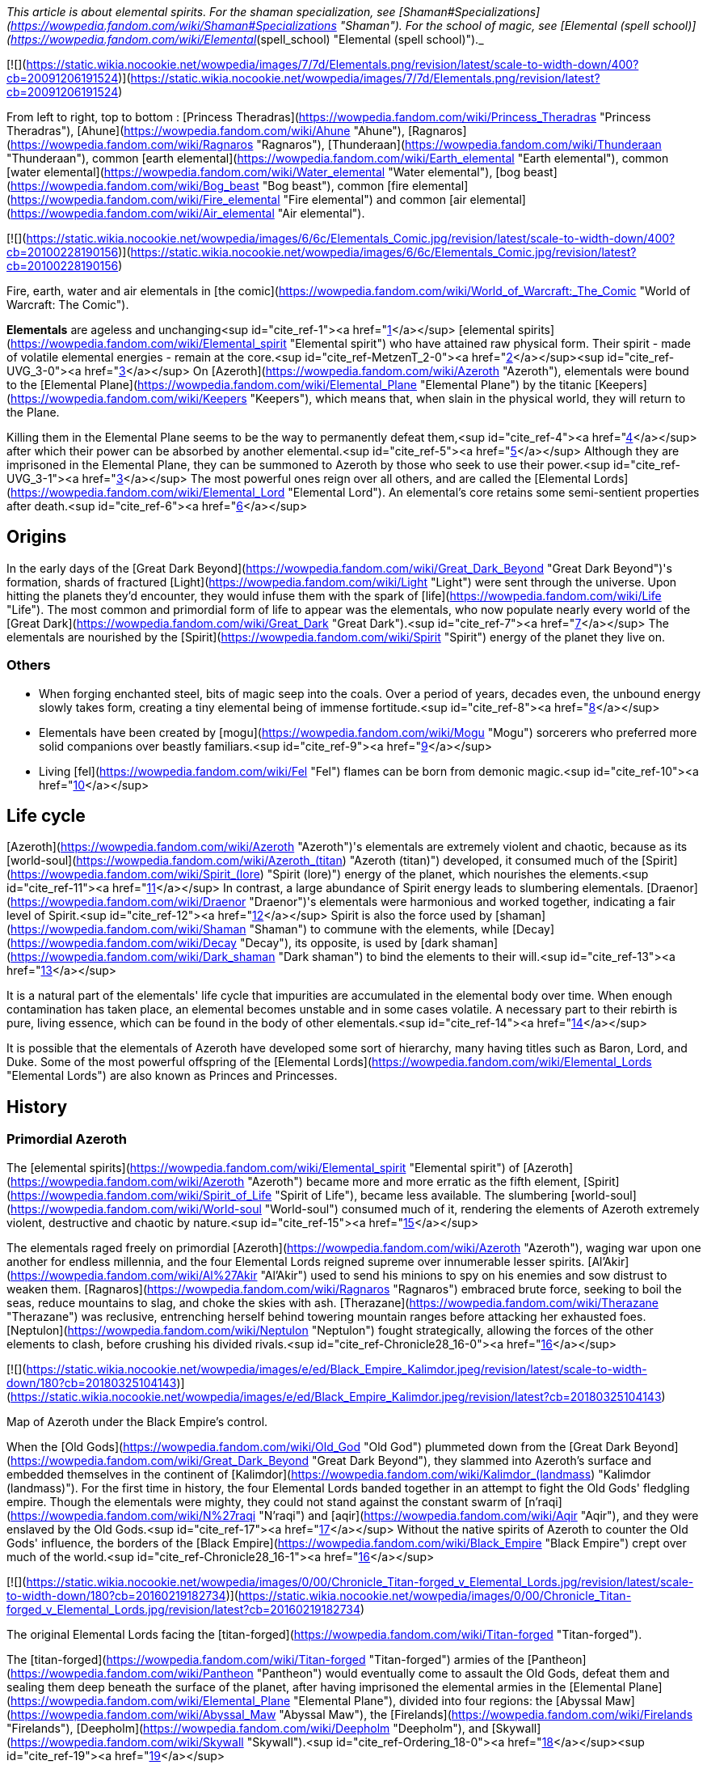 _This article is about elemental spirits. For the shaman specialization, see [Shaman#Specializations](https://wowpedia.fandom.com/wiki/Shaman#Specializations "Shaman"). For the school of magic, see [Elemental (spell school)](https://wowpedia.fandom.com/wiki/Elemental_(spell_school) "Elemental (spell school)")._

[![](https://static.wikia.nocookie.net/wowpedia/images/7/7d/Elementals.png/revision/latest/scale-to-width-down/400?cb=20091206191524)](https://static.wikia.nocookie.net/wowpedia/images/7/7d/Elementals.png/revision/latest?cb=20091206191524)

From left to right, top to bottom : [Princess Theradras](https://wowpedia.fandom.com/wiki/Princess_Theradras "Princess Theradras"), [Ahune](https://wowpedia.fandom.com/wiki/Ahune "Ahune"), [Ragnaros](https://wowpedia.fandom.com/wiki/Ragnaros "Ragnaros"), [Thunderaan](https://wowpedia.fandom.com/wiki/Thunderaan "Thunderaan"), common [earth elemental](https://wowpedia.fandom.com/wiki/Earth_elemental "Earth elemental"), common [water elemental](https://wowpedia.fandom.com/wiki/Water_elemental "Water elemental"), [bog beast](https://wowpedia.fandom.com/wiki/Bog_beast "Bog beast"), common [fire elemental](https://wowpedia.fandom.com/wiki/Fire_elemental "Fire elemental") and common [air elemental](https://wowpedia.fandom.com/wiki/Air_elemental "Air elemental").

[![](https://static.wikia.nocookie.net/wowpedia/images/6/6c/Elementals_Comic.jpg/revision/latest/scale-to-width-down/400?cb=20100228190156)](https://static.wikia.nocookie.net/wowpedia/images/6/6c/Elementals_Comic.jpg/revision/latest?cb=20100228190156)

Fire, earth, water and air elementals in [the comic](https://wowpedia.fandom.com/wiki/World_of_Warcraft:_The_Comic "World of Warcraft: The Comic").

**Elementals** are ageless and unchanging<sup id="cite_ref-1"><a href="https://wowpedia.fandom.com/wiki/Elemental#cite_note-1">[1]</a></sup> [elemental spirits](https://wowpedia.fandom.com/wiki/Elemental_spirit "Elemental spirit") who have attained raw physical form. Their spirit - made of volatile elemental energies - remain at the core.<sup id="cite_ref-MetzenT_2-0"><a href="https://wowpedia.fandom.com/wiki/Elemental#cite_note-MetzenT-2">[2]</a></sup><sup id="cite_ref-UVG_3-0"><a href="https://wowpedia.fandom.com/wiki/Elemental#cite_note-UVG-3">[3]</a></sup> On [Azeroth](https://wowpedia.fandom.com/wiki/Azeroth "Azeroth"), elementals were bound to the [Elemental Plane](https://wowpedia.fandom.com/wiki/Elemental_Plane "Elemental Plane") by the titanic [Keepers](https://wowpedia.fandom.com/wiki/Keepers "Keepers"), which means that, when slain in the physical world, they will return to the Plane.

Killing them in the Elemental Plane seems to be the way to permanently defeat them,<sup id="cite_ref-4"><a href="https://wowpedia.fandom.com/wiki/Elemental#cite_note-4">[4]</a></sup> after which their power can be absorbed by another elemental.<sup id="cite_ref-5"><a href="https://wowpedia.fandom.com/wiki/Elemental#cite_note-5">[5]</a></sup> Although they are imprisoned in the Elemental Plane, they can be summoned to Azeroth by those who seek to use their power.<sup id="cite_ref-UVG_3-1"><a href="https://wowpedia.fandom.com/wiki/Elemental#cite_note-UVG-3">[3]</a></sup> The most powerful ones reign over all others, and are called the [Elemental Lords](https://wowpedia.fandom.com/wiki/Elemental_Lord "Elemental Lord"). An elemental's core retains some semi-sentient properties after death.<sup id="cite_ref-6"><a href="https://wowpedia.fandom.com/wiki/Elemental#cite_note-6">[6]</a></sup>

## Origins

In the early days of the [Great Dark Beyond](https://wowpedia.fandom.com/wiki/Great_Dark_Beyond "Great Dark Beyond")'s formation, shards of fractured [Light](https://wowpedia.fandom.com/wiki/Light "Light") were sent through the universe. Upon hitting the planets they'd encounter, they would infuse them with the spark of [life](https://wowpedia.fandom.com/wiki/Life "Life"). The most common and primordial form of life to appear was the elementals, who now populate nearly every world of the [Great Dark](https://wowpedia.fandom.com/wiki/Great_Dark "Great Dark").<sup id="cite_ref-7"><a href="https://wowpedia.fandom.com/wiki/Elemental#cite_note-7">[7]</a></sup> The elementals are nourished by the [Spirit](https://wowpedia.fandom.com/wiki/Spirit "Spirit") energy of the planet they live on.

### Others

-   When forging enchanted steel, bits of magic seep into the coals. Over a period of years, decades even, the unbound energy slowly takes form, creating a tiny elemental being of immense fortitude.<sup id="cite_ref-8"><a href="https://wowpedia.fandom.com/wiki/Elemental#cite_note-8">[8]</a></sup>
-   Elementals have been created by [mogu](https://wowpedia.fandom.com/wiki/Mogu "Mogu") sorcerers who preferred more solid companions over beastly familiars.<sup id="cite_ref-9"><a href="https://wowpedia.fandom.com/wiki/Elemental#cite_note-9">[9]</a></sup>
-   Living [fel](https://wowpedia.fandom.com/wiki/Fel "Fel") flames can be born from demonic magic.<sup id="cite_ref-10"><a href="https://wowpedia.fandom.com/wiki/Elemental#cite_note-10">[10]</a></sup>

## Life cycle

[Azeroth](https://wowpedia.fandom.com/wiki/Azeroth "Azeroth")'s elementals are extremely violent and chaotic, because as its [world-soul](https://wowpedia.fandom.com/wiki/Azeroth_(titan) "Azeroth (titan)") developed, it consumed much of the [Spirit](https://wowpedia.fandom.com/wiki/Spirit_(lore) "Spirit (lore)") energy of the planet, which nourishes the elements.<sup id="cite_ref-11"><a href="https://wowpedia.fandom.com/wiki/Elemental#cite_note-11">[11]</a></sup> In contrast, a large abundance of Spirit energy leads to slumbering elementals. [Draenor](https://wowpedia.fandom.com/wiki/Draenor "Draenor")'s elementals were harmonious and worked together, indicating a fair level of Spirit.<sup id="cite_ref-12"><a href="https://wowpedia.fandom.com/wiki/Elemental#cite_note-12">[12]</a></sup> Spirit is also the force used by [shaman](https://wowpedia.fandom.com/wiki/Shaman "Shaman") to commune with the elements, while [Decay](https://wowpedia.fandom.com/wiki/Decay "Decay"), its opposite, is used by [dark shaman](https://wowpedia.fandom.com/wiki/Dark_shaman "Dark shaman") to bind the elements to their will.<sup id="cite_ref-13"><a href="https://wowpedia.fandom.com/wiki/Elemental#cite_note-13">[13]</a></sup>

It is a natural part of the elementals' life cycle that impurities are accumulated in the elemental body over time. When enough contamination has taken place, an elemental becomes unstable and in some cases volatile. A necessary part to their rebirth is pure, living essence, which can be found in the body of other elementals.<sup id="cite_ref-14"><a href="https://wowpedia.fandom.com/wiki/Elemental#cite_note-14">[14]</a></sup>

It is possible that the elementals of Azeroth have developed some sort of hierarchy, many having titles such as Baron, Lord, and Duke. Some of the most powerful offspring of the [Elemental Lords](https://wowpedia.fandom.com/wiki/Elemental_Lords "Elemental Lords") are also known as Princes and Princesses.

## History

### Primordial Azeroth

The [elemental spirits](https://wowpedia.fandom.com/wiki/Elemental_spirit "Elemental spirit") of [Azeroth](https://wowpedia.fandom.com/wiki/Azeroth "Azeroth") became more and more erratic as the fifth element, [Spirit](https://wowpedia.fandom.com/wiki/Spirit_of_Life "Spirit of Life"), became less available. The slumbering [world-soul](https://wowpedia.fandom.com/wiki/World-soul "World-soul") consumed much of it, rendering the elements of Azeroth extremely violent, destructive and chaotic by nature.<sup id="cite_ref-15"><a href="https://wowpedia.fandom.com/wiki/Elemental#cite_note-15">[15]</a></sup>

The elementals raged freely on primordial [Azeroth](https://wowpedia.fandom.com/wiki/Azeroth "Azeroth"), waging war upon one another for endless millennia, and the four Elemental Lords reigned supreme over innumerable lesser spirits. [Al'Akir](https://wowpedia.fandom.com/wiki/Al%27Akir "Al'Akir") used to send his minions to spy on his enemies and sow distrust to weaken them. [Ragnaros](https://wowpedia.fandom.com/wiki/Ragnaros "Ragnaros") embraced brute force, seeking to boil the seas, reduce mountains to slag, and choke the skies with ash. [Therazane](https://wowpedia.fandom.com/wiki/Therazane "Therazane") was reclusive, entrenching herself behind towering mountain ranges before attacking her exhausted foes. [Neptulon](https://wowpedia.fandom.com/wiki/Neptulon "Neptulon") fought strategically, allowing the forces of the other elements to clash, before crushing his divided rivals.<sup id="cite_ref-Chronicle28_16-0"><a href="https://wowpedia.fandom.com/wiki/Elemental#cite_note-Chronicle28-16">[16]</a></sup>

[![](https://static.wikia.nocookie.net/wowpedia/images/e/ed/Black_Empire_Kalimdor.jpeg/revision/latest/scale-to-width-down/180?cb=20180325104143)](https://static.wikia.nocookie.net/wowpedia/images/e/ed/Black_Empire_Kalimdor.jpeg/revision/latest?cb=20180325104143)

Map of Azeroth under the Black Empire's control.

When the [Old Gods](https://wowpedia.fandom.com/wiki/Old_God "Old God") plummeted down from the [Great Dark Beyond](https://wowpedia.fandom.com/wiki/Great_Dark_Beyond "Great Dark Beyond"), they slammed into Azeroth's surface and embedded themselves in the continent of [Kalimdor](https://wowpedia.fandom.com/wiki/Kalimdor_(landmass) "Kalimdor (landmass)"). For the first time in history, the four Elemental Lords banded together in an attempt to fight the Old Gods' fledgling empire. Though the elementals were mighty, they could not stand against the constant swarm of [n'raqi](https://wowpedia.fandom.com/wiki/N%27raqi "N'raqi") and [aqir](https://wowpedia.fandom.com/wiki/Aqir "Aqir"), and they were enslaved by the Old Gods.<sup id="cite_ref-17"><a href="https://wowpedia.fandom.com/wiki/Elemental#cite_note-17">[17]</a></sup> Without the native spirits of Azeroth to counter the Old Gods' influence, the borders of the [Black Empire](https://wowpedia.fandom.com/wiki/Black_Empire "Black Empire") crept over much of the world.<sup id="cite_ref-Chronicle28_16-1"><a href="https://wowpedia.fandom.com/wiki/Elemental#cite_note-Chronicle28-16">[16]</a></sup>

[![](https://static.wikia.nocookie.net/wowpedia/images/0/00/Chronicle_Titan-forged_v_Elemental_Lords.jpg/revision/latest/scale-to-width-down/180?cb=20160219182734)](https://static.wikia.nocookie.net/wowpedia/images/0/00/Chronicle_Titan-forged_v_Elemental_Lords.jpg/revision/latest?cb=20160219182734)

The original Elemental Lords facing the [titan-forged](https://wowpedia.fandom.com/wiki/Titan-forged "Titan-forged").

The [titan-forged](https://wowpedia.fandom.com/wiki/Titan-forged "Titan-forged") armies of the [Pantheon](https://wowpedia.fandom.com/wiki/Pantheon "Pantheon") would eventually come to assault the Old Gods, defeat them and sealing them deep beneath the surface of the planet, after having imprisoned the elemental armies in the [Elemental Plane](https://wowpedia.fandom.com/wiki/Elemental_Plane "Elemental Plane"), divided into four regions: the [Abyssal Maw](https://wowpedia.fandom.com/wiki/Abyssal_Maw "Abyssal Maw"), the [Firelands](https://wowpedia.fandom.com/wiki/Firelands "Firelands"), [Deepholm](https://wowpedia.fandom.com/wiki/Deepholm "Deepholm"), and [Skywall](https://wowpedia.fandom.com/wiki/Skywall "Skywall").<sup id="cite_ref-Ordering_18-0"><a href="https://wowpedia.fandom.com/wiki/Elemental#cite_note-Ordering-18">[18]</a></sup><sup id="cite_ref-19"><a href="https://wowpedia.fandom.com/wiki/Elemental#cite_note-19">[19]</a></sup>

### Elemental Sundering

Even while locked within the Elemental Plane, the Elemental Lords continued to war with each other. The [Elemental Sundering](https://wowpedia.fandom.com/wiki/Elemental_Sundering "Elemental Sundering") was a 5,000 year-long battle at the core of Azeroth. The Lieutenants of Ragnaros, [Geddon](https://wowpedia.fandom.com/wiki/Baron_Geddon "Baron Geddon") and [Garr](https://wowpedia.fandom.com/wiki/Garr "Garr"), perpetrated the betrayal against [Thunderaan](https://wowpedia.fandom.com/wiki/Thunderaan "Thunderaan"), Prince of Air, who was caught unaware. The Firelord's advances were wholly unknown to Thunderaan, and before he could react, [Sulfuras](https://wowpedia.fandom.com/wiki/Sulfuras,_Hand_of_Ragnaros "Sulfuras, Hand of Ragnaros"), the legendary hammer of Ragnaros, struck an unmerciful blow, and Thunderaan fell, utterly defeated.

The Firelord feasted upon the essence of Thunderaan but was unable to consume him entirely. He stored what little remained of Thunderaan's essence within a talisman of elemental binding. Ragnaros then shattered the talisman in two flawless pieces, called the  ![](https://static.wikia.nocookie.net/wowpedia/images/f/f1/Spell_ice_lament.png/revision/latest/scale-to-width-down/16?cb=20080510210036)[\[Bindings of the Windseeker\]](https://wowpedia.fandom.com/wiki/Bindings_of_the_Windseeker), and assigned them to his lieutenants.<sup id="cite_ref-20"><a href="https://wowpedia.fandom.com/wiki/Elemental#cite_note-20">[20]</a></sup>

### War of the Three Hammers

[![](https://static.wikia.nocookie.net/wowpedia/images/e/e3/Summoning_of_Ragnaros.jpg/revision/latest/scale-to-width-down/180?cb=20160317182245)](https://static.wikia.nocookie.net/wowpedia/images/e/e3/Summoning_of_Ragnaros.jpg/revision/latest?cb=20160317182245)

[Thaurissan](https://wowpedia.fandom.com/wiki/Sorcerer-Thane_Thaurissan "Sorcerer-Thane Thaurissan") summons Ragnaros into the world.

During the [War of the Three Hammers](https://wowpedia.fandom.com/wiki/War_of_the_Three_Hammers "War of the Three Hammers"), 230 years before the [Dark Portal](https://wowpedia.fandom.com/wiki/Dark_Portal "Dark Portal"), Ragnaros the Firelord was summoned to the [Redridge Mountains](https://wowpedia.fandom.com/wiki/Redridge_Mountains "Redridge Mountains") by the [Sorcerer-Thane Thaurissan](https://wowpedia.fandom.com/wiki/Sorcerer-Thane_Thaurissan "Sorcerer-Thane Thaurissan"). It was his intent to use the Firelord for domination of the other dwarf clans. Ironically, however, Ragnaros enslaved them for his own purposes. His violent entry into the world scarred the surrounding area, creating [Blackrock Mountain](https://wowpedia.fandom.com/wiki/Blackrock_Mountain "Blackrock Mountain"), the [Burning Steppes](https://wowpedia.fandom.com/wiki/Burning_Steppes "Burning Steppes"), and the [Searing Gorge](https://wowpedia.fandom.com/wiki/Searing_Gorge "Searing Gorge").<sup id="cite_ref-21"><a href="https://wowpedia.fandom.com/wiki/Elemental#cite_note-21">[21]</a></sup>

### Recent events

[![WoW Icon update.png](https://static.wikia.nocookie.net/wowpedia/images/3/38/WoW_Icon_update.png/revision/latest?cb=20180602175550)](https://wowpedia.fandom.com/wiki/World_of_Warcraft "World of Warcraft") **This section concerns content related to the original _[World of Warcraft](https://wowpedia.fandom.com/wiki/World_of_Warcraft "World of Warcraft")_.**

In [Blackrock Mountain](https://wowpedia.fandom.com/wiki/Blackrock_Mountain "Blackrock Mountain"), Ragnaros and his fire elemental armies were locked in a war for control of Blackrock Moutain with the black dragon [Nefarian](https://wowpedia.fandom.com/wiki/Nefarian "Nefarian").

Neptulon, then at war with [Ragnaros](https://wowpedia.fandom.com/wiki/Ragnaros "Ragnaros"), seemed to use mostly mortal races to weaken the forces of the other three Elemental Lords. His agent, [Duke Hydraxis](https://wowpedia.fandom.com/wiki/Duke_Hydraxis "Duke Hydraxis"), leader of the [Hydraxian Waterlords](https://wowpedia.fandom.com/wiki/Hydraxian_Waterlords "Hydraxian Waterlords"), sought to bring others to his side. He sent [adventurers](https://wowpedia.fandom.com/wiki/Adventurer "Adventurer") into the [Molten Core](https://wowpedia.fandom.com/wiki/Molten_Core "Molten Core") to fight against the Firelord. Another agent, [Tsunaman](https://wowpedia.fandom.com/wiki/Tsunaman "Tsunaman") at [Sun Rock Retreat](https://wowpedia.fandom.com/wiki/Sun_Rock_Retreat "Sun Rock Retreat"), also sought to destroy Ragnaros's elementals in the [Charred Vale](https://wowpedia.fandom.com/wiki/Charred_Vale "Charred Vale").

### Cataclysm

[![Cataclysm](https://static.wikia.nocookie.net/wowpedia/images/e/ef/Cata-Logo-Small.png/revision/latest?cb=20120818171714)](https://wowpedia.fandom.com/wiki/World_of_Warcraft:_Cataclysm "Cataclysm") **This section concerns content related to _[Cataclysm](https://wowpedia.fandom.com/wiki/World_of_Warcraft:_Cataclysm "World of Warcraft: Cataclysm")_.**

When [Deathwing](https://wowpedia.fandom.com/wiki/Deathwing "Deathwing") entered Azeroth from [Deepholm](https://wowpedia.fandom.com/wiki/Deepholm "Deepholm"), the [World Pillar](https://wowpedia.fandom.com/wiki/World_Pillar "World Pillar") was shattered, causing the [Elemental Plane](https://wowpedia.fandom.com/wiki/Elemental_Plane "Elemental Plane") to collapse onto Azeroth, and parts of it to manifest in the real world. While [Al'Akir](https://wowpedia.fandom.com/wiki/Al%27Akir "Al'Akir") and [Ragnaros](https://wowpedia.fandom.com/wiki/Ragnaros "Ragnaros") accepted [Deathwing](https://wowpedia.fandom.com/wiki/Deathwing "Deathwing")'s offer of sowing destruction, [Neptulon](https://wowpedia.fandom.com/wiki/Neptulon "Neptulon") and [Therazane](https://wowpedia.fandom.com/wiki/Therazane "Therazane") refused to do so.

Ragnaros's armies launched a full-scale assault on [Mount Hyjal](https://wowpedia.fandom.com/wiki/Mount_Hyjal "Mount Hyjal") in an attempt to destroy the World Tree [Nordrassil](https://wowpedia.fandom.com/wiki/Nordrassil "Nordrassil"). The [Guardians of Hyjal](https://wowpedia.fandom.com/wiki/Guardians_of_Hyjal "Guardians of Hyjal") led by [Cenarius](https://wowpedia.fandom.com/wiki/Cenarius "Cenarius"), [Malfurion Stormrage](https://wowpedia.fandom.com/wiki/Malfurion_Stormrage "Malfurion Stormrage") and [Hamuul Runetotem](https://wowpedia.fandom.com/wiki/Hamuul_Runetotem "Hamuul Runetotem") along with the [adventurers](https://wowpedia.fandom.com/wiki/Adventurer "Adventurer") of the [Alliance](https://wowpedia.fandom.com/wiki/Alliance "Alliance") and [Horde](https://wowpedia.fandom.com/wiki/Horde "Horde") pushed his minions back into the [Firelands](https://wowpedia.fandom.com/wiki/Firelands "Firelands"), where he was slain.

Neptulon the Tidehunter was attacked by the [naga](https://wowpedia.fandom.com/wiki/Naga "Naga") and the [n'raqi](https://wowpedia.fandom.com/wiki/N%27raqi "N'raqi") that worked with the [Twilight's Hammer cult](https://wowpedia.fandom.com/wiki/Twilight%27s_Hammer_cult "Twilight's Hammer cult"), while Therazane was also at odds with the [Twilight's Hammer](https://wowpedia.fandom.com/wiki/Twilight%27s_Hammer "Twilight's Hammer") that had intruded in [Deepholm](https://wowpedia.fandom.com/wiki/Deepholm "Deepholm").

Al'akir called the [Conclave of Wind](https://wowpedia.fandom.com/wiki/Conclave_of_Wind "Conclave of Wind"), ancient wind elementals nearly as powerful as Al'Akir himself, to aid in the elemental invasion of his former home.<sup id="cite_ref-22"><a href="https://wowpedia.fandom.com/wiki/Elemental#cite_note-22">[22]</a></sup>

He assisted Deathwing's efforts at reclaiming the ancient re-origination device and lent his elemental forces at crushing [Uldum](https://wowpedia.fandom.com/wiki/Uldum "Uldum")'s native defenders and his old enemy, the [Tol'vir](https://wowpedia.fandom.com/wiki/Tol%27vir "Tol'vir"). One of his first acts after the Cataclysm was destroying the inhabitants of [Orsis](https://wowpedia.fandom.com/wiki/Orsis "Orsis") in revenge for having refused Deathwing's offer of curing their [Curse of Flesh](https://wowpedia.fandom.com/wiki/Curse_of_Flesh "Curse of Flesh").<sup id="cite_ref-23"><a href="https://wowpedia.fandom.com/wiki/Elemental#cite_note-23">[23]</a></sup> The armies and strongest minions of Al'Akir resided within the [Vortex Pinnacle](https://wowpedia.fandom.com/wiki/Vortex_Pinnacle "Vortex Pinnacle"), training in formation and torturing tol'vir as they prepared to lash out yet again at Uldum.<sup id="cite_ref-24"><a href="https://wowpedia.fandom.com/wiki/Elemental#cite_note-24">[24]</a></sup> At some point prior to his death, Al'Akir ensnared and twisted [Hagara the Stormbinder](https://wowpedia.fandom.com/wiki/Hagara_the_Stormbinder "Hagara the Stormbinder") with new powers for trying to bind elementals to her will.<sup id="cite_ref-25"><a href="https://wowpedia.fandom.com/wiki/Elemental#cite_note-25">[25]</a></sup>

Dwelling in the [Throne of the Four Winds](https://wowpedia.fandom.com/wiki/Throne_of_the_Four_Winds "Throne of the Four Winds"), Al'Akir was slain in his home plane, the [Skywall](https://wowpedia.fandom.com/wiki/Skywall "Skywall").

### Legion

[![Legion](https://static.wikia.nocookie.net/wowpedia/images/f/fd/Legion-Logo-Small.png/revision/latest?cb=20150808040028)](https://wowpedia.fandom.com/wiki/World_of_Warcraft:_Legion "Legion") **This section concerns content related to _[Legion](https://wowpedia.fandom.com/wiki/World_of_Warcraft:_Legion "World of Warcraft: Legion")_.**

During the [Third invasion of the Burning Legion](https://wowpedia.fandom.com/wiki/Third_invasion_of_the_Burning_Legion "Third invasion of the Burning Legion"), the [Earthen Ring](https://wowpedia.fandom.com/wiki/Earthen_Ring "Earthen Ring") helped new elementals to replace Ragnaros and Al'Akir: [Smolderon](https://wowpedia.fandom.com/wiki/Smolderon "Smolderon") and [Thunderaan](https://wowpedia.fandom.com/wiki/Thunderaan "Thunderaan") respectively. They then managed to convince the four [Elemental Lords](https://wowpedia.fandom.com/wiki/Elemental_Lord "Elemental Lord") to band together against the [Legion](https://wowpedia.fandom.com/wiki/Burning_Legion "Burning Legion"). Shaman and elementals now work actively to fight the Legion off the [Broken Isles](https://wowpedia.fandom.com/wiki/Broken_Isles "Broken Isles").

### Battle for Azeroth

When the Dark Irons and the Alliance emissary worked to repair the Black Anvil in Shadowforge in the aftermath of a Venture Co. attack, they were required to take a [Fragment of the Molten Core](https://wowpedia.fandom.com/wiki/Fragment_o%27_the_Molten_Core "Fragment o' the Molten Core") into the Firelands to re-energize. There, [Anvil-Thane Thurgaden](https://wowpedia.fandom.com/wiki/Anvil-Thane_Thurgaden "Anvil-Thane Thurgaden") and the emissary discovered the [Cult of Ragnaros](https://wowpedia.fandom.com/wiki/Cult_of_Ragnaros "Cult of Ragnaros"), a sect of Dark Iron Dwarves apparently led by [High Justice Grimstone](https://wowpedia.fandom.com/wiki/High_Justice_Grimstone "High Justice Grimstone") who were attempting to resurrect Ragnaros. Smolderon was worryingly absent during these events, a fact Thurgaden noted and to which Grimstone evasively answered "All in due time".<sup id="cite_ref-26"><a href="https://wowpedia.fandom.com/wiki/Elemental#cite_note-26">[26]</a></sup>

## In World of Warcraft

In _World of Warcraft,_ elementals are often found close to environments representative of their elements: water elementals are often found on coastlines and in lakes, fire elementals are often found close to lava or areas which has suffered from fire, stone elementals are often found in hills and inside caves, and air elementals are often found in windy areas like steppes and deserts. Elementals will also often drop elemental items related to their element. A fire elemental may, for example, drop a  ![](https://static.wikia.nocookie.net/wowpedia/images/4/4d/Spell_fire_lavaspawn.png/revision/latest/scale-to-width-down/16?cb=20060830183519)[\[Heart of Fire\]](https://wowpedia.fandom.com/wiki/Heart_of_Fire), while a water elemental may drop an  ![](https://static.wikia.nocookie.net/wowpedia/images/3/31/Spell_nature_acid_01.png/revision/latest/scale-to-width-down/16?cb=20060930180918)[\[Essence of Water\]](https://wowpedia.fandom.com/wiki/Essence_of_Water).

### Basic elemental types

| Elemental | Description | Variant |
| --- | --- | --- |
| Generic elementals | The most commonly seen form, wearing bracers of binding | 
-   [![IconSmall Air.gif](data:image/gif;base64,R0lGODlhAQABAIABAAAAAP///yH5BAEAAAEALAAAAAABAAEAQAICTAEAOw%3D%3D)](https://static.wikia.nocookie.net/wowpedia/images/4/4a/IconSmall_Air.gif/revision/latest?cb=20211129111458) [Air elemental](https://wowpedia.fandom.com/wiki/Air_elemental "Air elemental")
-   [![IconSmall Earth.gif](data:image/gif;base64,R0lGODlhAQABAIABAAAAAP///yH5BAEAAAEALAAAAAABAAEAQAICTAEAOw%3D%3D)](https://static.wikia.nocookie.net/wowpedia/images/a/ad/IconSmall_Earth.gif/revision/latest?cb=20211129113137) [Earth elemental](https://wowpedia.fandom.com/wiki/Earth_elemental "Earth elemental")
-   [![IconSmall Fire.gif](data:image/gif;base64,R0lGODlhAQABAIABAAAAAP///yH5BAEAAAEALAAAAAABAAEAQAICTAEAOw%3D%3D)](https://static.wikia.nocookie.net/wowpedia/images/0/07/IconSmall_Fire.gif/revision/latest?cb=20211129113349) [Fire elemental](https://wowpedia.fandom.com/wiki/Fire_elemental "Fire elemental")
-   [![IconSmall Water.gif](data:image/gif;base64,R0lGODlhAQABAIABAAAAAP///yH5BAEAAAEALAAAAAABAAEAQAICTAEAOw%3D%3D)](https://static.wikia.nocookie.net/wowpedia/images/a/a3/IconSmall_Water.gif/revision/latest?cb=20211129113948) [Water elemental](https://wowpedia.fandom.com/wiki/Water_elemental "Water elemental")
-   [![IconSmall Lava.gif](data:image/gif;base64,R0lGODlhAQABAIABAAAAAP///yH5BAEAAAEALAAAAAABAAEAQAICTAEAOw%3D%3D)](https://static.wikia.nocookie.net/wowpedia/images/4/48/IconSmall_Lava.gif/revision/latest?cb=20211129113121) [Lava/Magma/Obsidian elemental](https://wowpedia.fandom.com/wiki/Lava_elemental "Lava elemental")
-   [![IconSmall IceElemental.gif](data:image/gif;base64,R0lGODlhAQABAIABAAAAAP///yH5BAEAAAEALAAAAAABAAEAQAICTAEAOw%3D%3D)](https://static.wikia.nocookie.net/wowpedia/images/5/5b/IconSmall_IceElemental.gif/revision/latest?cb=20211129113132) [Ice elemental](https://wowpedia.fandom.com/wiki/Ice_elemental "Ice elemental")
-   [![IconSmall Sand.gif](data:image/gif;base64,R0lGODlhAQABAIABAAAAAP///yH5BAEAAAEALAAAAAABAAEAQAICTAEAOw%3D%3D)](https://static.wikia.nocookie.net/wowpedia/images/f/fa/IconSmall_Sand.gif/revision/latest?cb=20211129113543) [Sand elemental](https://wowpedia.fandom.com/wiki/Sand_elemental "Sand elemental")
-   [![IconSmall Mana.gif](data:image/gif;base64,R0lGODlhAQABAIABAAAAAP///yH5BAEAAAEALAAAAAABAAEAQAICTAEAOw%3D%3D)](https://static.wikia.nocookie.net/wowpedia/images/c/c4/IconSmall_Mana.gif/revision/latest?cb=20211129152410) [Mana elemental](https://wowpedia.fandom.com/wiki/Mana_elemental "Mana elemental")
-   [![IconSmall Entropy.gif](data:image/gif;base64,R0lGODlhAQABAIABAAAAAP///yH5BAEAAAEALAAAAAABAAEAQAICTAEAOw%3D%3D)](https://static.wikia.nocookie.net/wowpedia/images/8/85/IconSmall_Entropy.gif/revision/latest?cb=20211129113352) [Entropic elemental](https://wowpedia.fandom.com/wiki/Entropic_elemental "Entropic elemental")
-   [![IconSmall MojoWater.gif](data:image/gif;base64,R0lGODlhAQABAIABAAAAAP///yH5BAEAAAEALAAAAAABAAEAQAICTAEAOw%3D%3D)](https://static.wikia.nocookie.net/wowpedia/images/3/3d/IconSmall_MojoWater.gif/revision/latest?cb=20211129114001) [Mojo/Drakkari elemental](https://wowpedia.fandom.com/wiki/Drakkari_Elemental "Drakkari Elemental")
-   [![IconSmall Voidwalker.gif](data:image/gif;base64,R0lGODlhAQABAIABAAAAAP///yH5BAEAAAEALAAAAAABAAEAQAICTAEAOw%3D%3D)](https://static.wikia.nocookie.net/wowpedia/images/a/ab/IconSmall_Voidwalker.gif/revision/latest?cb=20210415121958) [Shadow elemental](https://wowpedia.fandom.com/wiki/Syth_Shadow_Elemental "Syth Shadow Elemental")
-   [![IconSmall Light.gif](data:image/gif;base64,R0lGODlhAQABAIABAAAAAP///yH5BAEAAAEALAAAAAABAAEAQAICTAEAOw%3D%3D)](https://static.wikia.nocookie.net/wowpedia/images/d/d4/IconSmall_Light.gif/revision/latest?cb=20211129152548) [Light elemental](https://wowpedia.fandom.com/wiki/Lightspawn "Lightspawn")

 |
| [Bound elemental](https://wowpedia.fandom.com/wiki/Bound_elemental "Bound elemental") | Elementals bound within cages or with magical means such as magic bracers | 

-   [![IconSmall BoundAir.gif](data:image/gif;base64,R0lGODlhAQABAIABAAAAAP///yH5BAEAAAEALAAAAAABAAEAQAICTAEAOw%3D%3D)](https://static.wikia.nocookie.net/wowpedia/images/a/ab/IconSmall_BoundAir.gif/revision/latest?cb=20211129112017) [Bound Air Elemental](https://wowpedia.fandom.com/wiki/Bound_elemental "Bound elemental")
-   [![IconSmall BoundEarth.gif](data:image/gif;base64,R0lGODlhAQABAIABAAAAAP///yH5BAEAAAEALAAAAAABAAEAQAICTAEAOw%3D%3D)](https://static.wikia.nocookie.net/wowpedia/images/b/bd/IconSmall_BoundEarth.gif/revision/latest?cb=20211129121312) [Bound Earth Elemental](https://wowpedia.fandom.com/wiki/Bound_elemental "Bound elemental")
-   [![IconSmall BoundFire.gif](data:image/gif;base64,R0lGODlhAQABAIABAAAAAP///yH5BAEAAAEALAAAAAABAAEAQAICTAEAOw%3D%3D)](https://static.wikia.nocookie.net/wowpedia/images/f/f5/IconSmall_BoundFire.gif/revision/latest?cb=20211129122006) [Bound Fire Elemental](https://wowpedia.fandom.com/wiki/Bound_elemental "Bound elemental")
-   [![IconSmall BoundWater.gif](data:image/gif;base64,R0lGODlhAQABAIABAAAAAP///yH5BAEAAAEALAAAAAABAAEAQAICTAEAOw%3D%3D)](https://static.wikia.nocookie.net/wowpedia/images/6/61/IconSmall_BoundWater.gif/revision/latest?cb=20211129122400) [Bound Water Elemental](https://wowpedia.fandom.com/wiki/Bound_elemental "Bound elemental")

 |
| [Unbound elemental](https://wowpedia.fandom.com/wiki/Unbound_elemental "Unbound elemental") | Elementals not bound by neither cages nor bracers | 

-   [![IconSmall UnboundAir.gif](data:image/gif;base64,R0lGODlhAQABAIABAAAAAP///yH5BAEAAAEALAAAAAABAAEAQAICTAEAOw%3D%3D)](https://static.wikia.nocookie.net/wowpedia/images/7/74/IconSmall_UnboundAir.gif/revision/latest?cb=20211129112126) [Unbound Air Eelemental](https://wowpedia.fandom.com/wiki/Unbound_elemental "Unbound elemental")
-   [![IconSmall UnboundEarth.gif](data:image/gif;base64,R0lGODlhAQABAIABAAAAAP///yH5BAEAAAEALAAAAAABAAEAQAICTAEAOw%3D%3D)](https://static.wikia.nocookie.net/wowpedia/images/6/60/IconSmall_UnboundEarth.gif/revision/latest?cb=20211129121657) [Unbound Earth elemental](https://wowpedia.fandom.com/wiki/Unbound_elemental "Unbound elemental")
    -   [![IconSmall Azerite.gif](data:image/gif;base64,R0lGODlhAQABAIABAAAAAP///yH5BAEAAAEALAAAAAABAAEAQAICTAEAOw%3D%3D)](https://static.wikia.nocookie.net/wowpedia/images/5/58/IconSmall_Azerite.gif/revision/latest?cb=20211129113143) [Azerite elemental](https://wowpedia.fandom.com/wiki/Azerite_elemental "Azerite elemental")
-   [![IconSmall UnboundFire.gif](data:image/gif;base64,R0lGODlhAQABAIABAAAAAP///yH5BAEAAAEALAAAAAABAAEAQAICTAEAOw%3D%3D)](https://static.wikia.nocookie.net/wowpedia/images/8/85/IconSmall_UnboundFire.gif/revision/latest?cb=20211129122159) [Unbound Fire elemental](https://wowpedia.fandom.com/wiki/Unbound_elemental "Unbound elemental")
-   [![IconSmall UnboundWater.gif](data:image/gif;base64,R0lGODlhAQABAIABAAAAAP///yH5BAEAAAEALAAAAAABAAEAQAICTAEAOw%3D%3D)](https://static.wikia.nocookie.net/wowpedia/images/6/60/IconSmall_UnboundWater.gif/revision/latest?cb=20211129122526) [Unbound Water elemental](https://wowpedia.fandom.com/wiki/Unbound_elemental "Unbound elemental")
-   [![IconSmall UnboundAir.gif](data:image/gif;base64,R0lGODlhAQABAIABAAAAAP///yH5BAEAAAEALAAAAAABAAEAQAICTAEAOw%3D%3D)](https://static.wikia.nocookie.net/wowpedia/images/7/74/IconSmall_UnboundAir.gif/revision/latest?cb=20211129112126) [Unbound Lightning elemental](https://wowpedia.fandom.com/wiki/Unbound_elemental "Unbound elemental")
-   [![IconSmall Steam.gif](data:image/gif;base64,R0lGODlhAQABAIABAAAAAP///yH5BAEAAAEALAAAAAABAAEAQAICTAEAOw%3D%3D)](https://static.wikia.nocookie.net/wowpedia/images/5/5e/IconSmall_Steam.gif/revision/latest?cb=20211129151951) [Steam elemental](https://wowpedia.fandom.com/wiki/Steam_elemental "Steam elemental")
-   [![IconSmall Arcane.gif](data:image/gif;base64,R0lGODlhAQABAIABAAAAAP///yH5BAEAAAEALAAAAAABAAEAQAICTAEAOw%3D%3D)](https://static.wikia.nocookie.net/wowpedia/images/7/7f/IconSmall_Arcane.gif/revision/latest?cb=20211129153646) [Arcane elemental](https://wowpedia.fandom.com/wiki/Arcane_elemental "Arcane elemental")
-   [![IconSmall UnboundAir.gif](data:image/gif;base64,R0lGODlhAQABAIABAAAAAP///yH5BAEAAAEALAAAAAABAAEAQAICTAEAOw%3D%3D)](https://static.wikia.nocookie.net/wowpedia/images/7/74/IconSmall_UnboundAir.gif/revision/latest?cb=20211129112126) [Flux Animator](https://wowpedia.fandom.com/wiki/Flux_Animator "Flux Animator")

 |
| [Revenant](https://wowpedia.fandom.com/wiki/Revenant "Revenant") | Elemental creatures that once served as foot soldiers for the malefic Old Gods. | 

-   [![IconSmall RevenantAir.gif](data:image/gif;base64,R0lGODlhAQABAIABAAAAAP///yH5BAEAAAEALAAAAAABAAEAQAICTAEAOw%3D%3D)](https://static.wikia.nocookie.net/wowpedia/images/3/3b/IconSmall_RevenantAir.gif/revision/latest?cb=20211129112450) [Lighting/Air revenant](https://wowpedia.fandom.com/wiki/Air_revenant "Air revenant")
-   [![IconSmall RevenantEarth.gif](data:image/gif;base64,R0lGODlhAQABAIABAAAAAP///yH5BAEAAAEALAAAAAABAAEAQAICTAEAOw%3D%3D)](https://static.wikia.nocookie.net/wowpedia/images/0/0b/IconSmall_RevenantEarth.gif/revision/latest?cb=20211129124914) [Earth revenant](https://wowpedia.fandom.com/wiki/Earth_revenant "Earth revenant")
-   [![IconSmall RevenantFire.gif](data:image/gif;base64,R0lGODlhAQABAIABAAAAAP///yH5BAEAAAEALAAAAAABAAEAQAICTAEAOw%3D%3D)](https://static.wikia.nocookie.net/wowpedia/images/c/c7/IconSmall_RevenantFire.gif/revision/latest?cb=20211129125134) [Fire revenant](https://wowpedia.fandom.com/wiki/Fire_revenant "Fire revenant")
-   [![IconSmall RevenantWater.gif](data:image/gif;base64,R0lGODlhAQABAIABAAAAAP///yH5BAEAAAEALAAAAAABAAEAQAICTAEAOw%3D%3D)](https://static.wikia.nocookie.net/wowpedia/images/c/ce/IconSmall_RevenantWater.gif/revision/latest?cb=20211129125050) [Water revenant](https://wowpedia.fandom.com/wiki/Water_revenant "Water revenant")
    -   [![IconSmall RevenantWater.gif](data:image/gif;base64,R0lGODlhAQABAIABAAAAAP///yH5BAEAAAEALAAAAAABAAEAQAICTAEAOw%3D%3D)](https://static.wikia.nocookie.net/wowpedia/images/c/ce/IconSmall_RevenantWater.gif/revision/latest?cb=20211129125050) [Sea revenant](https://wowpedia.fandom.com/wiki/Sea_revenant "Sea revenant")
-   [![IconSmall RevenantDeath.gif](data:image/gif;base64,R0lGODlhAQABAIABAAAAAP///yH5BAEAAAEALAAAAAABAAEAQAICTAEAOw%3D%3D)](https://static.wikia.nocookie.net/wowpedia/images/9/99/IconSmall_RevenantDeath.gif/revision/latest?cb=20211129124553) [Death/Shadow revenant](https://wowpedia.fandom.com/wiki/Death_revenant "Death revenant")
-   [![IconSmall RevenantIce.gif](data:image/gif;base64,R0lGODlhAQABAIABAAAAAP///yH5BAEAAAEALAAAAAABAAEAQAICTAEAOw%3D%3D)](https://static.wikia.nocookie.net/wowpedia/images/0/05/IconSmall_RevenantIce.gif/revision/latest?cb=20211129124919) [Ice/Frost revenant](https://wowpedia.fandom.com/wiki/Ice_revenant "Ice revenant")

 |
| [Elemental ascendant](https://wowpedia.fandom.com/wiki/Elemental_ascendant "Elemental ascendant") | Mortals who have ascended into elementals | 

-   [![IconSmall AscendantAir.gif](data:image/gif;base64,R0lGODlhAQABAIABAAAAAP///yH5BAEAAAEALAAAAAABAAEAQAICTAEAOw%3D%3D)](https://static.wikia.nocookie.net/wowpedia/images/f/f5/IconSmall_AscendantAir.gif/revision/latest?cb=20211129123655) [Air ascendant](https://wowpedia.fandom.com/wiki/Elemental_ascendant "Elemental ascendant")
-   [![IconSmall AscendantEarth.gif](data:image/gif;base64,R0lGODlhAQABAIABAAAAAP///yH5BAEAAAEALAAAAAABAAEAQAICTAEAOw%3D%3D)](https://static.wikia.nocookie.net/wowpedia/images/3/3e/IconSmall_AscendantEarth.gif/revision/latest?cb=20211129123701) [Earth ascendant](https://wowpedia.fandom.com/wiki/Elemental_ascendant "Elemental ascendant")
-   [![IconSmall AscendantFire.gif](data:image/gif;base64,R0lGODlhAQABAIABAAAAAP///yH5BAEAAAEALAAAAAABAAEAQAICTAEAOw%3D%3D)](https://static.wikia.nocookie.net/wowpedia/images/8/85/IconSmall_AscendantFire.gif/revision/latest?cb=20211129123712) [Fire ascendant](https://wowpedia.fandom.com/wiki/Elemental_ascendant "Elemental ascendant")
-   [![IconSmall AscendantWater.gif](data:image/gif;base64,R0lGODlhAQABAIABAAAAAP///yH5BAEAAAEALAAAAAABAAEAQAICTAEAOw%3D%3D)](https://static.wikia.nocookie.net/wowpedia/images/a/ab/IconSmall_AscendantWater.gif/revision/latest?cb=20211129123720) [Water ascendant](https://wowpedia.fandom.com/wiki/Elemental_ascendant "Elemental ascendant")
-   [![IconSmall AscendantIce.gif](data:image/gif;base64,R0lGODlhAQABAIABAAAAAP///yH5BAEAAAEALAAAAAABAAEAQAICTAEAOw%3D%3D)](https://static.wikia.nocookie.net/wowpedia/images/e/e4/IconSmall_AscendantIce.gif/revision/latest?cb=20211129123737) [Ice ascendant](https://wowpedia.fandom.com/wiki/Elemental_ascendant "Elemental ascendant")
-   [![IconSmall UnboundMercury.gif](data:image/gif;base64,R0lGODlhAQABAIABAAAAAP///yH5BAEAAAEALAAAAAABAAEAQAICTAEAOw%3D%3D)](https://static.wikia.nocookie.net/wowpedia/images/b/b6/IconSmall_UnboundMercury.gif/revision/latest?cb=20211129122531) [Mercury/Quicksilver ascendant](https://wowpedia.fandom.com/wiki/Elemental_ascendant "Elemental ascendant")
-   [![IconSmall AscendantElementium.gif](data:image/gif;base64,R0lGODlhAQABAIABAAAAAP///yH5BAEAAAEALAAAAAABAAEAQAICTAEAOw%3D%3D)](https://static.wikia.nocookie.net/wowpedia/images/0/04/IconSmall_AscendantElementium.gif/revision/latest?cb=20211129123751) [Elementium/Primal ascendant](https://wowpedia.fandom.com/wiki/Elemental_ascendant "Elemental ascendant")

 |
| [Pandaren spirit](https://wowpedia.fandom.com/wiki/Pandaren_spirit "Pandaren spirit") | Elementals found only in [Pandaria](https://wowpedia.fandom.com/wiki/Pandaria "Pandaria") and the [Wandering Isle](https://wowpedia.fandom.com/wiki/Wandering_Isle "Wandering Isle") | 

-   [![IconSmall AirSpirit.gif](data:image/gif;base64,R0lGODlhAQABAIABAAAAAP///yH5BAEAAAEALAAAAAABAAEAQAICTAEAOw%3D%3D)](https://static.wikia.nocookie.net/wowpedia/images/8/8f/IconSmall_AirSpirit.gif/revision/latest?cb=20211129111649) [Pandaren Air spirit](https://wowpedia.fandom.com/wiki/Pandaren_spirit "Pandaren spirit")
-   [![IconSmall EarthSpirit.gif](data:image/gif;base64,R0lGODlhAQABAIABAAAAAP///yH5BAEAAAEALAAAAAABAAEAQAICTAEAOw%3D%3D)](https://static.wikia.nocookie.net/wowpedia/images/4/43/IconSmall_EarthSpirit.gif/revision/latest?cb=20211129122906) [Pandaren Earth Spirit](https://wowpedia.fandom.com/wiki/Pandaren_spirit "Pandaren spirit")
-   [![IconSmall FireSpirit.gif](data:image/gif;base64,R0lGODlhAQABAIABAAAAAP///yH5BAEAAAEALAAAAAABAAEAQAICTAEAOw%3D%3D)](https://static.wikia.nocookie.net/wowpedia/images/f/f0/IconSmall_FireSpirit.gif/revision/latest?cb=20211129122910) [Pandaren Fire Spirit](https://wowpedia.fandom.com/wiki/Pandaren_spirit "Pandaren spirit")
-   [![IconSmall WaterSpirit.gif](data:image/gif;base64,R0lGODlhAQABAIABAAAAAP///yH5BAEAAAEALAAAAAABAAEAQAICTAEAOw%3D%3D)](https://static.wikia.nocookie.net/wowpedia/images/d/d4/IconSmall_WaterSpirit.gif/revision/latest?cb=20211129122916) [Pandaren Water Spirit](https://wowpedia.fandom.com/wiki/Pandaren_spirit "Pandaren spirit")
-   [![IconSmall Alemental.gif](data:image/gif;base64,R0lGODlhAQABAIABAAAAAP///yH5BAEAAAEALAAAAAABAAEAQAICTAEAOw%3D%3D)](https://static.wikia.nocookie.net/wowpedia/images/4/4c/IconSmall_Alemental.gif/revision/latest?cb=20211129125644) [Alemental](https://wowpedia.fandom.com/wiki/Alemental "Alemental")

 |

-   Void elementals<sup id="cite_ref-27"><a href="https://wowpedia.fandom.com/wiki/Elemental#cite_note-27">[27]</a></sup>
-   Elementals of nature<sup id="cite_ref-28"><a href="https://wowpedia.fandom.com/wiki/Elemental#cite_note-28">[28]</a></sup>

### Specific elemental types

Some types of elementals have only been found in a single element.

| Element | Types |
| --- | --- |
| 
Air



 | 

-   [![IconSmall Djinn.gif](data:image/gif;base64,R0lGODlhAQABAIABAAAAAP///yH5BAEAAAEALAAAAAABAAEAQAICTAEAOw%3D%3D)](https://static.wikia.nocookie.net/wowpedia/images/d/d0/IconSmall_Djinn.gif/revision/latest?cb=20211129125308) [Djinn](https://wowpedia.fandom.com/wiki/Djinn "Djinn")

 |
| 

Earth



 | 

-   [![IconSmall GemstoneColossus.gif](data:image/gif;base64,R0lGODlhAQABAIABAAAAAP///yH5BAEAAAEALAAAAAABAAEAQAICTAEAOw%3D%3D)](https://static.wikia.nocookie.net/wowpedia/images/f/f4/IconSmall_GemstoneColossus.gif/revision/latest?cb=20211129142447) [Gemstone colossus](https://wowpedia.fandom.com/wiki/Gemstone_colossus "Gemstone colossus")
-   [![IconSmall Geode.gif](data:image/gif;base64,R0lGODlhAQABAIABAAAAAP///yH5BAEAAAEALAAAAAABAAEAQAICTAEAOw%3D%3D)](https://static.wikia.nocookie.net/wowpedia/images/6/62/IconSmall_Geode.gif/revision/latest?cb=20211129142342) [Geode](https://wowpedia.fandom.com/wiki/Geode "Geode")
-   [![IconSmall Gyreworm.gif](data:image/gif;base64,R0lGODlhAQABAIABAAAAAP///yH5BAEAAAEALAAAAAABAAEAQAICTAEAOw%3D%3D)](https://static.wikia.nocookie.net/wowpedia/images/1/12/IconSmall_Gyreworm.gif/revision/latest?cb=20211129142639) [Gyreworm](https://wowpedia.fandom.com/wiki/Gyreworm "Gyreworm")
-   [![IconSmall ShaleSpider.gif](data:image/gif;base64,R0lGODlhAQABAIABAAAAAP///yH5BAEAAAEALAAAAAABAAEAQAICTAEAOw%3D%3D)](https://static.wikia.nocookie.net/wowpedia/images/4/4a/IconSmall_ShaleSpider.gif/revision/latest?cb=20211129142845) [Shale spider](https://wowpedia.fandom.com/wiki/Shale_spider "Shale spider")

 |
| 

Fire



 | 

-   [![IconSmall Phoenix.gif](data:image/gif;base64,R0lGODlhAQABAIABAAAAAP///yH5BAEAAAEALAAAAAABAAEAQAICTAEAOw%3D%3D)](https://static.wikia.nocookie.net/wowpedia/images/3/3a/IconSmall_Phoenix.gif/revision/latest?cb=20211129145255) [Phoenix](https://wowpedia.fandom.com/wiki/Phoenix "Phoenix")
-   [![IconSmall Flamewaker.gif](data:image/gif;base64,R0lGODlhAQABAIABAAAAAP///yH5BAEAAAEALAAAAAABAAEAQAICTAEAOw%3D%3D)](https://static.wikia.nocookie.net/wowpedia/images/f/f5/IconSmall_Flamewaker.gif/revision/latest?cb=20211129144556) [Flamewaker](https://wowpedia.fandom.com/wiki/Flamewaker "Flamewaker")
-   [![IconSmall FireHawk.gif](data:image/gif;base64,R0lGODlhAQABAIABAAAAAP///yH5BAEAAAEALAAAAAABAAEAQAICTAEAOw%3D%3D)](https://static.wikia.nocookie.net/wowpedia/images/7/71/IconSmall_FireHawk.gif/revision/latest?cb=20211129144006) [Fire hawk](https://wowpedia.fandom.com/wiki/Fire_hawk "Fire hawk")
-   [![IconSmall HellHound.gif](data:image/gif;base64,R0lGODlhAQABAIABAAAAAP///yH5BAEAAAEALAAAAAABAAEAQAICTAEAOw%3D%3D)](https://static.wikia.nocookie.net/wowpedia/images/5/57/IconSmall_HellHound.gif/revision/latest?cb=20211129144715) [Hell hound](https://wowpedia.fandom.com/wiki/Hell_hound "Hell hound")
-   [![IconSmall LavaWorm.gif](data:image/gif;base64,R0lGODlhAQABAIABAAAAAP///yH5BAEAAAEALAAAAAABAAEAQAICTAEAOw%3D%3D)](https://static.wikia.nocookie.net/wowpedia/images/2/29/IconSmall_LavaWorm.gif/revision/latest?cb=20211129170837) [Lava worm](https://wowpedia.fandom.com/wiki/Lava_worm "Lava worm")
-   [![IconSmall Cinderweb.gif](data:image/gif;base64,R0lGODlhAQABAIABAAAAAP///yH5BAEAAAEALAAAAAABAAEAQAICTAEAOw%3D%3D)](https://static.wikia.nocookie.net/wowpedia/images/1/17/IconSmall_Cinderweb.gif/revision/latest?cb=20211129144143) [Cinderweb brood](https://wowpedia.fandom.com/wiki/Cinderweb_brood "Cinderweb brood")
-   [![IconSmall CoreHound.gif](data:image/gif;base64,R0lGODlhAQABAIABAAAAAP///yH5BAEAAAEALAAAAAABAAEAQAICTAEAOw%3D%3D)](https://static.wikia.nocookie.net/wowpedia/images/d/df/IconSmall_CoreHound.gif/revision/latest?cb=20211127092255) [Core hound](https://wowpedia.fandom.com/wiki/Core_hound "Core hound")
-   [![IconSmall TurtleFire.gif](data:image/gif;base64,R0lGODlhAQABAIABAAAAAP///yH5BAEAAAEALAAAAAABAAEAQAICTAEAOw%3D%3D)](https://static.wikia.nocookie.net/wowpedia/images/a/ac/IconSmall_TurtleFire.gif/revision/latest?cb=20211129143746) [Fire turtle](https://wowpedia.fandom.com/wiki/Fire_turtle "Fire turtle")
-   [![IconSmall Firekin.gif](data:image/gif;base64,R0lGODlhAQABAIABAAAAAP///yH5BAEAAAEALAAAAAABAAEAQAICTAEAOw%3D%3D)](https://static.wikia.nocookie.net/wowpedia/images/9/92/IconSmall_Firekin.gif/revision/latest?cb=20211118210345) [Firekin](https://wowpedia.fandom.com/wiki/Firekin "Firekin")

 |
| 

Water



 | 

-   [Snow Orb](https://wowpedia.fandom.com/wiki/Snow_Orb "Snow Orb")

 |
| 

Mana



 | 

-   [![IconSmall ArcaneWraith.gif](data:image/gif;base64,R0lGODlhAQABAIABAAAAAP///yH5BAEAAAEALAAAAAABAAEAQAICTAEAOw%3D%3D)](https://static.wikia.nocookie.net/wowpedia/images/1/11/IconSmall_ArcaneWraith.gif/revision/latest?cb=20211129154409) [Arcane Wraith](https://wowpedia.fandom.com/wiki/Arcane_Wraith "Arcane Wraith")
-   [![IconSmall ManaWyrm.gif](data:image/gif;base64,R0lGODlhAQABAIABAAAAAP///yH5BAEAAAEALAAAAAABAAEAQAICTAEAOw%3D%3D)](https://static.wikia.nocookie.net/wowpedia/images/c/ca/IconSmall_ManaWyrm.gif/revision/latest?cb=20211125084924) [Mana Wyrm](https://wowpedia.fandom.com/wiki/Mana_Wyrm "Mana Wyrm")
-   [![IconSmall Spark.gif](data:image/gif;base64,R0lGODlhAQABAIABAAAAAP///yH5BAEAAAEALAAAAAABAAEAQAICTAEAOw%3D%3D)](https://static.wikia.nocookie.net/wowpedia/images/f/f8/IconSmall_Spark.gif/revision/latest?cb=20211129151539) [Spark](https://wowpedia.fandom.com/wiki/Spark "Spark")

 |
| 

Mercury



 | 

-   [![IconSmall MercuryOoze.gif](data:image/gif;base64,R0lGODlhAQABAIABAAAAAP///yH5BAEAAAEALAAAAAABAAEAQAICTAEAOw%3D%3D)](https://static.wikia.nocookie.net/wowpedia/images/7/71/IconSmall_MercuryOoze.gif/revision/latest?cb=20181111150708) [Mercury elemental](https://wowpedia.fandom.com/wiki/Mercury_elemental "Mercury elemental")

 |
| 

Primordial



 | 

-   [![IconSmall SoundLord.gif](data:image/gif;base64,R0lGODlhAQABAIABAAAAAP///yH5BAEAAAEALAAAAAABAAEAQAICTAEAOw%3D%3D)](https://static.wikia.nocookie.net/wowpedia/images/6/61/IconSmall_SoundLord.gif/revision/latest?cb=20221014190148) [Murmur](https://wowpedia.fandom.com/wiki/Murmur "Murmur") (sound)
    -   [![IconSmall SoundLord.gif](data:image/gif;base64,R0lGODlhAQABAIABAAAAAP///yH5BAEAAAEALAAAAAABAAEAQAICTAEAOw%3D%3D)](https://static.wikia.nocookie.net/wowpedia/images/6/61/IconSmall_SoundLord.gif/revision/latest?cb=20221014190148) [Echo of Murmur](https://wowpedia.fandom.com/wiki/Echo_of_Murmur "Echo of Murmur")

 |

### "Elemental" as a gameplay term

Many NPCs in World of Warcraft are classed as elementals for gameplay purposes, but may not actually be true elementals. They cannot be skinned, although the remains of earth elementals may sometimes [mined](https://wowpedia.fandom.com/wiki/Mining "Mining"). [Enchanters](https://wowpedia.fandom.com/wiki/Enchanting "Enchanting") can enchant weapons with  ![](https://static.wikia.nocookie.net/wowpedia/images/2/22/Spell_holy_greaterheal.png/revision/latest/scale-to-width-down/16?cb=20180804040103)[\[Lesser Elemental Slayer\]](https://wowpedia.fandom.com/wiki/Lesser_Elemental_Slayer) or  ![](https://static.wikia.nocookie.net/wowpedia/images/2/22/Spell_holy_greaterheal.png/revision/latest/scale-to-width-down/16?cb=20180804040103)[\[Elemental Slayer\]](https://wowpedia.fandom.com/wiki/Elemental_Slayer), which gives them bonus damage. All elementals can be [banished](https://wowpedia.fandom.com/wiki/Banish "Banish") by [warlocks](https://wowpedia.fandom.com/wiki/Warlock "Warlock").

### Plants

### Constructs

## In the RPG

[![Icon-RPG.png](https://static.wikia.nocookie.net/wowpedia/images/6/60/Icon-RPG.png/revision/latest?cb=20191213192632)](https://wowpedia.fandom.com/wiki/Warcraft_RPG "Warcraft RPG") **This section contains information from the [Warcraft RPG](https://wowpedia.fandom.com/wiki/Warcraft_RPG "Warcraft RPG") which is considered [non-canon](https://wowpedia.fandom.com/wiki/Non-canon "Non-canon")**.

When the Old Gods were defeated and imprisoned by the [Titans](https://wowpedia.fandom.com/wiki/Titan "Titan"), the Titans banished all elementals to the [Elemental Plane](https://wowpedia.fandom.com/wiki/Elemental_Plane "Elemental Plane"). The Elemental Plane is a violent and dangerous place where elementals of one type battle with all others in a never-ending conflict to expand their territory. It is no wonder, then, that some elementals attempt to escape from the unceasing struggle by traveling to [Azeroth](https://wowpedia.fandom.com/wiki/Azeroth "Azeroth"), where they establish solitary lairs in suitable environments. Such transplanted elementals find it difficult to shake off the warlike existence they lived on the Elemental Plane; they guard their new territory viciously and constantly seek to expand their boundaries.

All elementals speak [Kalimag](https://wowpedia.fandom.com/wiki/Kalimag "Kalimag") and, whether summoned to Azeroth or there of their own free will, wear a set of magic bracers. These bracers form automatically when the elemental leaves the Elemental Plane. They tie the elemental to Azeroth and allow it to exist outside of the Elemental Plane. If the magic of the bracer's is disrupted, usually by prolonged physical or magical attack, the elemental loses much of its power and may inadvertently return to the Elemental Plane.<sup id="cite_ref-29"><a href="https://wowpedia.fandom.com/wiki/Elemental#cite_note-29">[29]</a></sup>

### Elemental Conglomerate

[Elemental Conglomerates](https://wowpedia.fandom.com/wiki/Elemental_Conglomerate "Elemental Conglomerate") are elementals that share two or more aspects of the basic elemental types.

| Conglomerate | Variant |
| --- | --- |
| 
-   Dual elementals

 | 

-   [Dust elemental](https://wowpedia.fandom.com/wiki/Dust_elemental "Dust elemental") (air, earth)
-   [Ice elemental](https://wowpedia.fandom.com/wiki/Ice_elemental "Ice elemental") (air, water)
-   [Spark elemental](https://wowpedia.fandom.com/wiki/Spark_elemental "Spark elemental") (air, fire)
-   [Lava elemental](https://wowpedia.fandom.com/wiki/Lava_elemental "Lava elemental") (earth, fire)
-   [Mud elemental](https://wowpedia.fandom.com/wiki/Mud_elemental "Mud elemental") (earth, water)
-   [Steam elemental](https://wowpedia.fandom.com/wiki/Steam_elemental "Steam elemental") (fire, water)

 |
| 

-   Triumvirate elementals

 | 

-   [Geyser elemental](https://wowpedia.fandom.com/wiki/Geyser_elemental "Geyser elemental") (air, fire, water)
-   [Pyroclastic elemental](https://wowpedia.fandom.com/wiki/Pyroclastic_elemental "Pyroclastic elemental") (air, earth, fire)
-   [Sandstorm elemental](https://wowpedia.fandom.com/wiki/Sandstorm_elemental "Sandstorm elemental") (air, earth, water)
-   [Volcanic elemental](https://wowpedia.fandom.com/wiki/Volcanic_elemental "Volcanic elemental") (earth, fire, water)

 |
| 

-   Complete elemental

 | 

-   [Primal elemental](https://wowpedia.fandom.com/wiki/Primal_elemental "Primal elemental") (air, earth, fire, water)
-   [Arcane elemental](https://wowpedia.fandom.com/wiki/Arcane_elemental "Arcane elemental") (air, earth, fire, water)

 |

## Notes and trivia

-   Elementals bound to the [Elemental Plane](https://wowpedia.fandom.com/wiki/Elemental_Plane "Elemental Plane") can only truly die when slain there. If they are killed in the physical world, they are simply banished back to their corresponding plane.<sup id="cite_ref-30"><a href="https://wowpedia.fandom.com/wiki/Elemental#cite_note-30">[30]</a></sup><sup id="cite_ref-31"><a href="https://wowpedia.fandom.com/wiki/Elemental#cite_note-31">[31]</a></sup>
-   [Sludge beasts](https://wowpedia.fandom.com/wiki/Sludge_beast "Sludge beast") share an elemental heritage.<sup id="cite_ref-32"><a href="https://wowpedia.fandom.com/wiki/Elemental#cite_note-32">[32]</a></sup>
-   Elementals are capable of feeling pain.<sup id="cite_ref-33"><a href="https://wowpedia.fandom.com/wiki/Elemental#cite_note-33">[33]</a></sup>
-   Elementals on [Draenor](https://wowpedia.fandom.com/wiki/Draenor "Draenor") are called [furies](https://wowpedia.fandom.com/wiki/Furies "Furies"), and seek to balance the world.<sup id="cite_ref-34"><a href="https://wowpedia.fandom.com/wiki/Elemental#cite_note-34">[34]</a></sup>
-   In WoW, elementals used to be generally immune to all spells from their own element. However, this became less and less the case as subsequent expansions were released, before being removed entirely from the game in [patch 5.0.4](https://wowpedia.fandom.com/wiki/Patch_5.0.4 "Patch 5.0.4").
-   [Elementals](http://en.wikipedia.org/wiki/Elementals "wikipedia:Elementals") are beings that first appeared in the alchemical works of Paracelsus.

## Gallery

-   [![](https://static.wikia.nocookie.net/wowpedia/images/5/5b/Elements_Dragonflight_concept_art.jpg/revision/latest/scale-to-width-down/120?cb=20221014203403)](https://static.wikia.nocookie.net/wowpedia/images/5/5b/Elements_Dragonflight_concept_art.jpg/revision/latest?cb=20221014203403)
    
    Dragonflight elementals
    

## See also

-   [Elemental Invasions (Classic)](https://wowpedia.fandom.com/wiki/Elemental_Invasions_(Classic) "Elemental Invasions (Classic)")
-   [Elemental hierarchy](https://wowpedia.fandom.com/wiki/Elemental_hierarchy "Elemental hierarchy")
-    ![](https://static.wikia.nocookie.net/wowpedia/images/f/f3/Inv_bracer_03.png/revision/latest/scale-to-width-down/16?cb=20061003003817)[\[Elemental Bindings\]](https://wowpedia.fandom.com/wiki/Elemental_Bindings)

## References

1.  [^](https://wowpedia.fandom.com/wiki/Elemental#cite_ref-1)  ![](https://static.wikia.nocookie.net/wowpedia/images/8/8a/Inv_scroll_16.png/revision/latest/scale-to-width-down/16?cb=20180824084711)[\[Dark Iron Contingency Plan\]](https://wowpedia.fandom.com/wiki/Dark_Iron_Contingency_Plan)
2.  [^](https://wowpedia.fandom.com/wiki/Elemental#cite_ref-MetzenT_2-0) [Chris Metzen on Twitter](https://twitter.com/ChrisMetzen/status/413810116874350593) (2013-12-19) - "Hi. Could you clarify the difference between Elementals and elemental Spirits? Same thing or..?" - "when spirits attain raw physical form they become an elemental. They are the core of an elemental."
3.  ^ <sup><a href="https://wowpedia.fandom.com/wiki/Elemental#cite_ref-UVG_3-0">a</a></sup> <sup><a href="https://wowpedia.fandom.com/wiki/Elemental#cite_ref-UVG_3-1">b</a></sup> _[World of Warcraft: Ultimate Visual Guide](https://wowpedia.fandom.com/wiki/World_of_Warcraft:_Ultimate_Visual_Guide "World of Warcraft: Ultimate Visual Guide")_
4.  [^](https://wowpedia.fandom.com/wiki/Elemental#cite_ref-4)  ![N](https://static.wikia.nocookie.net/wowpedia/images/c/cb/Neutral_15.png/revision/latest?cb=20110620220434) \[30-35\] [The Firelord](https://wowpedia.fandom.com/wiki/The_Firelord) - "Ragnaros must be defeated in his home realm. Only then will he forever be vanquished."
5.  [^](https://wowpedia.fandom.com/wiki/Elemental#cite_ref-5) [Ragnaros (tactics)](https://wowpedia.fandom.com/wiki/Ragnaros_(tactics) "Ragnaros (tactics)")
6.  [^](https://wowpedia.fandom.com/wiki/Elemental#cite_ref-6)  ![](https://static.wikia.nocookie.net/wowpedia/images/8/87/Inv_misc_orb_05.png/revision/latest/scale-to-width-down/16?cb=20061105112250)[\[Core of Hardened Ash\]](https://wowpedia.fandom.com/wiki/Core_of_Hardened_Ash)
7.  [^](https://wowpedia.fandom.com/wiki/Elemental#cite_ref-7) _[World of Warcraft: Chronicle Volume 1](https://wowpedia.fandom.com/wiki/World_of_Warcraft:_Chronicle_Volume_1 "World of Warcraft: Chronicle Volume 1")_, pg. 18
8.  [^](https://wowpedia.fandom.com/wiki/Elemental#cite_ref-8)  ![](https://static.wikia.nocookie.net/wowpedia/images/6/63/Achievement_dungeon_blackrockcaverns.png/revision/latest/scale-to-width-down/16?cb=20100703174237)[\[Soul of the Forge\]](https://wowpedia.fandom.com/wiki/Soul_of_the_Forge)
9.  [^](https://wowpedia.fandom.com/wiki/Elemental#cite_ref-9) [Grinder](https://wowpedia.fandom.com/wiki/Grinder "Grinder")
10.  [^](https://wowpedia.fandom.com/wiki/Elemental#cite_ref-10) [Fel Flame](https://wowpedia.fandom.com/wiki/Fel_Flame "Fel Flame")
11.  [^](https://wowpedia.fandom.com/wiki/Elemental#cite_ref-11) _[World of Warcraft: Chronicle Volume 1](https://wowpedia.fandom.com/wiki/World_of_Warcraft:_Chronicle_Volume_1 "World of Warcraft: Chronicle Volume 1")_, pg. 29
12.  [^](https://wowpedia.fandom.com/wiki/Elemental#cite_ref-12) _[World of Warcraft: Chronicle Volume 1](https://wowpedia.fandom.com/wiki/World_of_Warcraft:_Chronicle_Volume_1 "World of Warcraft: Chronicle Volume 1")_, pg. 14
13.  [^](https://wowpedia.fandom.com/wiki/Elemental#cite_ref-13) _[World of Warcraft: Chronicle Volume 1](https://wowpedia.fandom.com/wiki/World_of_Warcraft:_Chronicle_Volume_1 "World of Warcraft: Chronicle Volume 1")_, pg. 10
14.  [^](https://wowpedia.fandom.com/wiki/Elemental#cite_ref-14)  ![N](https://static.wikia.nocookie.net/wowpedia/images/c/cb/Neutral_15.png/revision/latest?cb=20110620220434) \[35-40\] [Earth, Wind and Fire...and Water](https://wowpedia.fandom.com/wiki/Earth,_Wind_and_Fire...and_Water)
15.  [^](https://wowpedia.fandom.com/wiki/Elemental#cite_ref-15)  ![Combat](https://static.wikia.nocookie.net/wowpedia/images/f/f0/GarrisonMission_Combat.png/revision/latest/scale-to-width-down/16?cb=20201005020641 "Combat")[The Needs of the Many](https://wowpedia.fandom.com/wiki/The_Needs_of_the_Many_(mission))
16.  ^ <sup><a href="https://wowpedia.fandom.com/wiki/Elemental#cite_ref-Chronicle28_16-0">a</a></sup> <sup><a href="https://wowpedia.fandom.com/wiki/Elemental#cite_ref-Chronicle28_16-1">b</a></sup> _[World of Warcraft: Chronicle Volume 1](https://wowpedia.fandom.com/wiki/World_of_Warcraft:_Chronicle_Volume_1 "World of Warcraft: Chronicle Volume 1")_, pg. 28 - 30
17.  [^](https://wowpedia.fandom.com/wiki/Elemental#cite_ref-17) _[Ultimate Visual Guide](https://wowpedia.fandom.com/wiki/Ultimate_Visual_Guide "Ultimate Visual Guide")_, pg. 176
18.  [^](https://wowpedia.fandom.com/wiki/Elemental#cite_ref-Ordering_18-0) [The Old Gods and the Ordering of Azeroth](https://wowpedia.fandom.com/wiki/The_Old_Gods_and_the_Ordering_of_Azeroth "The Old Gods and the Ordering of Azeroth")
19.  [^](https://wowpedia.fandom.com/wiki/Elemental#cite_ref-19) _[World of Warcraft: Chronicle Volume 1](https://wowpedia.fandom.com/wiki/World_of_Warcraft:_Chronicle_Volume_1 "World of Warcraft: Chronicle Volume 1")_, pg. 31 - 32
20.  [^](https://wowpedia.fandom.com/wiki/Elemental#cite_ref-20) [Highlord Demitrian#Dialogue](https://wowpedia.fandom.com/wiki/Highlord_Demitrian "Highlord Demitrian")
21.  [^](https://wowpedia.fandom.com/wiki/Elemental#cite_ref-21) _[World of Warcraft: Chronicle Volume 1](https://wowpedia.fandom.com/wiki/World_of_Warcraft:_Chronicle_Volume_1 "World of Warcraft: Chronicle Volume 1")_, pg. 154 - 156
22.  [^](https://wowpedia.fandom.com/wiki/Elemental#cite_ref-22) [Throne of the Four Winds](http://us.battle.net/wow/en/zone/throne-of-the-four-winds/)
23.  [^](https://wowpedia.fandom.com/wiki/Elemental#cite_ref-23)  ![N](https://static.wikia.nocookie.net/wowpedia/images/c/cb/Neutral_15.png/revision/latest?cb=20110620220434) \[30-35\] [Al'Akir's Vengeance](https://wowpedia.fandom.com/wiki/Al%27Akir%27s_Vengeance)
24.  [^](https://wowpedia.fandom.com/wiki/Elemental#cite_ref-24)  ![N](https://static.wikia.nocookie.net/wowpedia/images/c/cb/Neutral_15.png/revision/latest?cb=20110620220434) \[30-35D\] [The Vortex Pinnacle](https://wowpedia.fandom.com/wiki/The_Vortex_Pinnacle_(quest))
25.  [^](https://wowpedia.fandom.com/wiki/Elemental#cite_ref-25) [Hagara the Stormbinder#Dungeon Journal](https://wowpedia.fandom.com/wiki/Hagara_the_Stormbinder#Dungeon_Journal "Hagara the Stormbinder")
26.  [^](https://wowpedia.fandom.com/wiki/Elemental#cite_ref-26)  ![A](https://static.wikia.nocookie.net/wowpedia/images/2/21/Alliance_15.png/revision/latest?cb=20110509070714) \[50-70\] [Firelands](https://wowpedia.fandom.com/wiki/Firelands_(quest))
27.  [^](https://wowpedia.fandom.com/wiki/Elemental#cite_ref-27)  ![Exploration](https://static.wikia.nocookie.net/wowpedia/images/4/4f/GarrisonMission_Exploration.png/revision/latest/scale-to-width-down/16?cb=20201005020837 "Exploration")[Mountain of Spirits](https://wowpedia.fandom.com/wiki/Mountain_of_Spirits)
28.  [^](https://wowpedia.fandom.com/wiki/Elemental#cite_ref-28)  ![A](https://static.wikia.nocookie.net/wowpedia/images/2/21/Alliance_15.png/revision/latest?cb=20110509070714) \[1-30\] [Timberling Seeds](https://wowpedia.fandom.com/wiki/Timberling_Seeds)
29.  [^](https://wowpedia.fandom.com/wiki/Elemental#cite_ref-29) [Blizzard Entertainment](https://wowpedia.fandom.com/wiki/Blizzard_Entertainment "Blizzard Entertainment"). _[Monster Guide](https://wowpedia.fandom.com/wiki/Monster_Guide "Monster Guide")_, 53. [ISBN 9781588469366](https://wowpedia.fandom.com/wiki/Special:BookSources/9781588469366). 
30.  [^](https://wowpedia.fandom.com/wiki/Elemental#cite_ref-30)  ![N](https://static.wikia.nocookie.net/wowpedia/images/c/cb/Neutral_15.png/revision/latest?cb=20110620220434) \[30-35\] [Core of Our Troubles](https://wowpedia.fandom.com/wiki/Core_of_Our_Troubles)
31.  [^](https://wowpedia.fandom.com/wiki/Elemental#cite_ref-31)  ![N](https://static.wikia.nocookie.net/wowpedia/images/c/cb/Neutral_15.png/revision/latest?cb=20110620220434) \[30-35\] [Something that Burns](https://wowpedia.fandom.com/wiki/Something_that_Burns)
32.  [^](https://wowpedia.fandom.com/wiki/Elemental#cite_ref-32) _[Warcraft III: Reign of Chaos Game Manual](https://wowpedia.fandom.com/wiki/Warcraft_III:_Reign_of_Chaos_Game_Manual "Warcraft III: Reign of Chaos Game Manual")_
33.  [^](https://wowpedia.fandom.com/wiki/Elemental#cite_ref-33) [Frag](https://wowpedia.fandom.com/wiki/Frag "Frag")
34.  [^](https://wowpedia.fandom.com/wiki/Elemental#cite_ref-34) [Jeremy Feasel on Twitter](https://twitter.com/Muffinus/status/487125342122168320) (2014-07-09)

| Collapse
-   [v](https://wowpedia.fandom.com/wiki/Template:Cosmic_forces_and_magics "Template:Cosmic forces and magics")
-   [e](https://wowpedia.fandom.com/wiki/Template:Cosmic_forces_and_magics?action=edit)

Warcraft cosmos

 |
| --- |
|  |
| Forces | 

-   [Light](https://wowpedia.fandom.com/wiki/Light "Light")
-   [Void](https://wowpedia.fandom.com/wiki/Void "Void")
-   [Life](https://wowpedia.fandom.com/wiki/Life "Life")
-   [Death](https://wowpedia.fandom.com/wiki/Death "Death")
-   [Order](https://wowpedia.fandom.com/wiki/Order "Order")
-   [Disorder](https://wowpedia.fandom.com/wiki/Disorder "Disorder")



 | 

[![WoW Chronicle Magic.jpg](https://static.wikia.nocookie.net/wowpedia/images/7/72/WoW_Chronicle_Magic.jpg/revision/latest/scale-to-width-down/120?cb=20180325103405)](https://static.wikia.nocookie.net/wowpedia/images/7/72/WoW_Chronicle_Magic.jpg/revision/latest?cb=20180325103405)

 |
|  |
| [Magic](https://wowpedia.fandom.com/wiki/Magic "Magic") | 

-   [Holy](https://wowpedia.fandom.com/wiki/Holy "Holy")
-   [Shadow](https://wowpedia.fandom.com/wiki/Shadow_(magic) "Shadow (magic)")
-   [Nature](https://wowpedia.fandom.com/wiki/Nature "Nature")
    -   [Blood](https://wowpedia.fandom.com/wiki/Blood_magic "Blood magic")
-   [Necromantic](https://wowpedia.fandom.com/wiki/Necromancer "Necromancer")
    -   [Domination](https://wowpedia.fandom.com/wiki/Domination "Domination")
-   [Arcane](https://wowpedia.fandom.com/wiki/Arcane "Arcane")
-   [Fel](https://wowpedia.fandom.com/wiki/Fel "Fel")



 |
|  |
| Manifestations | 

-   [Naaru](https://wowpedia.fandom.com/wiki/Naaru "Naaru")
-   [Void Lords](https://wowpedia.fandom.com/wiki/Void_lord "Void lord") and [Old Gods](https://wowpedia.fandom.com/wiki/Old_God "Old God")
-   [Wild Gods](https://wowpedia.fandom.com/wiki/Wild_God "Wild God")
-   [Eternal Ones](https://wowpedia.fandom.com/wiki/Eternal_Ones "Eternal Ones") and [undead](https://wowpedia.fandom.com/wiki/Undead "Undead")
-   [Titans](https://wowpedia.fandom.com/wiki/Titan "Titan") and [Keepers](https://wowpedia.fandom.com/wiki/Keeper "Keeper")
-   [Burning Legion](https://wowpedia.fandom.com/wiki/Burning_Legion "Burning Legion")



 |
|  |
| [Planes](https://wowpedia.fandom.com/wiki/Plane "Plane") | 

-   [Light](https://wowpedia.fandom.com/wiki/Light "Light")
-   [Void](https://wowpedia.fandom.com/wiki/Void "Void")
-   [Emerald Dream](https://wowpedia.fandom.com/wiki/Emerald_Dream "Emerald Dream")
-   [Shadowlands](https://wowpedia.fandom.com/wiki/Shadowlands "Shadowlands")
-   Reality ([Great Dark Beyond](https://wowpedia.fandom.com/wiki/Great_Dark_Beyond "Great Dark Beyond") and [Twisting Nether](https://wowpedia.fandom.com/wiki/Twisting_Nether "Twisting Nether"))



 |
|  |
| [Elements](https://wowpedia.fandom.com/wiki/Element "Element") | 

-   [Earth](https://wowpedia.fandom.com/wiki/Spirit_of_Earth "Spirit of Earth")
-   [Air](https://wowpedia.fandom.com/wiki/Spirit_of_Air "Spirit of Air")
-   [Fire](https://wowpedia.fandom.com/wiki/Spirit_of_Fire "Spirit of Fire")
-   [Water](https://wowpedia.fandom.com/wiki/Spirit_of_Water "Spirit of Water")
-   [Spirit](https://wowpedia.fandom.com/wiki/Spirit_(lore) "Spirit (lore)")
-   [Decay](https://wowpedia.fandom.com/wiki/Decay "Decay")



 |

| Expand
-   [v](https://wowpedia.fandom.com/wiki/Template:Nature_and_Divine "Template:Nature and Divine")
-   [e](https://wowpedia.fandom.com/wiki/Template:Nature_and_Divine?action=edit)

[Nature](https://wowpedia.fandom.com/wiki/Nature "Nature") and [Holy](https://wowpedia.fandom.com/wiki/Holy "Holy") sapient species



 |
| --- |

| Expand
-   [v](https://wowpedia.fandom.com/wiki/Template:Creaturefooter "Template:Creaturefooter")
-   [e](https://wowpedia.fandom.com/wiki/Template:Creaturefooter?action=edit)

[Creatures](https://wowpedia.fandom.com/wiki/Creature "Creature")



 |
| --- |